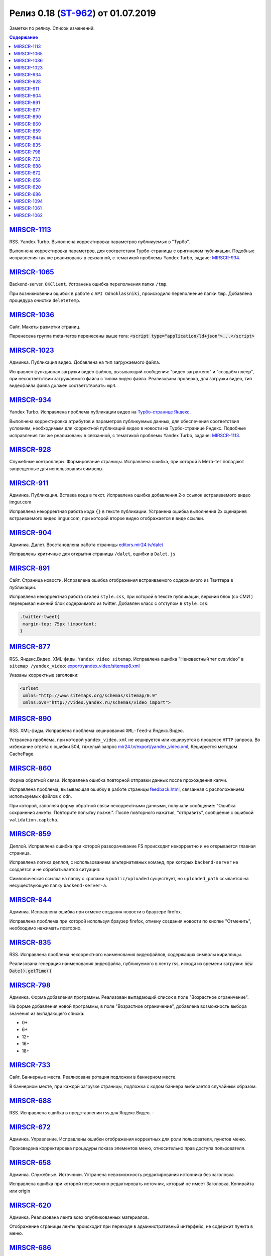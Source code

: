 **************************
Релиз 0.18 (`ST-962 <https://mir24tv.atlassian.net/browse/ST-962>`_) от 01.07.2019
**************************
Заметки по релизу. Список изменений:

.. contents:: Содержание
   :depth: 2




`MIRSCR-1113 <https://mir24tv.atlassian.net/browse/MIRSCR-1113>`_
--------------------
RSS. Yandex Turbo. Выполнена корректировка параметров публикуемых в "Турбо".

Выполнена корректировка параметров, для соответствия Турбо-страницы с оригиналом публикации.
Подобные исправления так же реализованы в связанной, с тематикой проблемы Yandex Turbo, задаче: `MIRSCR-934 <https://mir24tv.atlassian.net/browse/MIRSCR-934>`_.

`MIRSCR-1065 <https://mir24tv.atlassian.net/browse/MIRSCR-1065>`_
--------------------
Backend-server. ``OKClient``. Устранена ошибка переполнения папки ``/tmp``.

При возникновении ошибок в работе с ``API Odnoklassniki``, происходило переполнение папки ``tmp``. Добавлена процедура очистки ``deleteTemp``.

`MIRSCR-1036 <https://mir24tv.atlassian.net/browse/MIRSCR-1036>`_
--------------------
Сайт. Макеты разметки страниц.

Перенесена группа meta-тегов перенесены выше тега:
:code:`<script type="application/ld+json">...</script>`

.. code-block:: html
   :emphasize-lines: 3

   <meta name="..." content="..."  >
   <meta name="..." content="..." />
   <script type="application/ld+json">...</script>

`MIRSCR-1023 <https://mir24tv.atlassian.net/browse/MIRSCR-1023>`_
--------------------
Админка. Публикация видео. Добавлена на тип загружаемого файла.

Исправлен функционал загрузки видео файлов, вызывающий  сообщения: "видео загружено" и "создаём плеер", при несоответствии загружаемого файла с типом видео файла.
Реализована проверка, для загрузки видео, тип видеофайла файла должен соответствовать: ``mp4``.

`MIRSCR-934 <https://mir24tv.atlassian.net/browse/MIRSCR-934>`_
--------------------
Yandex Turbo. Исправлена проблема публикации видео на `Турбо-странице Яндекс <https://yandex.ru/turbo>`_.

Выполнена корректировка атрибутов и параметров публикуемых данных, для обеспечения соответствия условиям, необходимым для корректной публикаций видео в новости на Турбо-странице Яндекс. Подобные исправления так же реализованы в связанной, с тематикой проблемы Yandex Turbo, задаче: `MIRSCR-1113 <https://mir24tv.atlassian.net/browse/MIRSCR-1113>`_.

`MIRSCR-928 <https://mir24tv.atlassian.net/browse/MIRSCR-928>`_
--------------------
Служебные контроллеры. Формирование страницы.
Исправлена ошибка, при которой в Мета-тег попадают запрещенные для использования символы.


`MIRSCR-911 <https://mir24tv.atlassian.net/browse/MIRSCR-911>`_
--------------------
Админка. Публикация. Вставка кода в текст. Исправлена ошибка добавления 2-х ссылок встраиваемого видео imgur.com

Исправлена некорректная работа кода ``{}`` в тексте публикации. Устранена ошибка выполнения 2х сценариев встраиваемого видео imgur.com, при которой второе видео отображается в виде ссылки.


`MIRSCR-904 <https://mir24tv.atlassian.net/browse/MIRSCR-904>`_
--------------------
Админка. Далет. Восстановлена работа страницы `editors.mir24.tv/dalet <https://editors.mir24.tv/dalet>`_

Исправлены критичные для открытия страницы ``/dalet``, ошибки в ``Dalet.js``


`MIRSCR-891 <https://mir24tv.atlassian.net/browse/MIRSCR-891>`_
--------------------
Сайт. Страница новости. Исправлена ошибка отображения встраиваемого содержимого из Твиттера в публикации.

Исправлена некорректная работа стилей ``style.css``, при которой в тексте публикации, верхний блок (со СМИ ) перекрывал нижний блок содержимого из twitter.
Добавлен класс с отступом в ``style.css``:

.. code-block:: css

   .twitter-tweet{
    margin-top: 75px !important;
   }


`MIRSCR-877 <https://mir24tv.atlassian.net/browse/MIRSCR-877>`_
--------------------
RSS. Яндекс.Видео. XML-фиды. ``Yandex video sitemap``.
Исправлена ошибка "Неизвестный тег ovs:video" в ``sitemap /yandex_video``:
`export/yandex_video/sitemap8.xml <https://mir24.tv/export/yandex_video/sitemap8.xml>`_

Указаны корректные заголовки:

.. code-block:: xml

   <urlset
    xmlns="http://www.sitemaps.org/schemas/sitemap/0.9"
    xmlns:ovs="http://video.yandex.ru/schemas/video_import">


`MIRSCR-890 <https://mir24tv.atlassian.net/browse/MIRSCR-890>`_
--------------------
RSS. XML-фиды. Исправлена проблема кеширования ``XML-feed``-а Яндекс.Видео.

Устранена проблема, при которой ``yandex_video.xml`` не кешируется или кешируется в процессе ``HTTP`` запроса.
Во избежание ответа с ошибки 504, тяжелый запрос `mir24.tv/export/yandex_video.xml <http://mir24.tv/export/yandex_video.xml>`_, Кешируется методом CachePage.


`MIRSCR-860 <https://mir24tv.atlassian.net/browse/MIRSCR-860>`_
--------------------
Форма обратной связи. Исправлена ошибка повторной отправки данных после прохождения капчи.

Исправлена проблема, вызывающая ошибку в работе страницы `feedback.html <https://mir24.tv/feedback.html>`_, связанная с расположением используемых файлов с ``cdn``.

При которой, заполняя форму обратной связи некорректными данными, получали сообщение: "Ошибка сохранения анкеты. Повторите попытку позже.". После повторного нажатия, "отправить", сообщение с ошибкой ``validation.captcha``.


`MIRSCR-859 <https://mir24tv.atlassian.net/browse/MIRSCR-859>`_
--------------------
Деплой. Исправлена ошибка при которой разворачивание FS происходит некорректно и не открывается главная страница.

Исправлена логика деплоя, с использованием альтернативных команд, при которых ``backend-server`` не создаётся и не обрабатывается ситуация:

Символическая ссылка на папку с кропами в ``public/uploaded`` существует, но ``uploaded_path`` ссылается на несуществующую папку ``backend-server-а``.

`MIRSCR-844 <https://mir24tv.atlassian.net/browse/MIRSCR-844>`_
--------------------
Админка. Исправлена ошибка при отмене создания новости в браузере firefox.

Исправлена проблема при которой используя браузер firefox, отмену создания новости по кнопке "Отменить", необходимо нажимать повторно.

`MIRSCR-835 <https://mir24tv.atlassian.net/browse/MIRSCR-835>`_
--------------------
RSS. Исправлена проблема некорректного наименования видеофайлов, содержащих символы кириллицы.

Реализована генерация наименования видеофайла, публикуемого в ленту rss, исходя из времени загрузки: :code:`new Date().getTime()`


`MIRSCR-798 <https://mir24tv.atlassian.net/browse/MIRSCR-798>`_
--------------------
Админка. Форма добавления программы. Реализован выпадающий список в поле "Возрастное ограничение".

На форме добавления новой программы, в поле "Возрастное ограничение", добавлена возможность выбора значения из выпадающего списка:

* 0+
* 6+
* 12+
* 16+
* 18+

`MIRSCR-733 <https://mir24tv.atlassian.net/browse/MIRSCR-733>`_
--------------------
Сайт. Баннерные места. Реализована ротация подложки в баннерном месте.

В баннерном месте, при каждой загрузке страницы, подложка с кодом баннера выбирается случайным образом.


`MIRSCR-688 <https://mir24tv.atlassian.net/browse/MIRSCR-688>`_
--------------------
RSS. Исправлена ошибка в представлении rss для Яндекс.Видео.
-


`MIRSCR-672 <https://mir24tv.atlassian.net/browse/MIRSCR-672>`_
--------------------
Админка. Управление. Исправлены ошибки отображения корректных для роли пользователя, пунктов меню.

Произведена корректировка процедуры показа элементов меню, относительно прав доступа пользователя.

`MIRSCR-658 <https://mir24tv.atlassian.net/browse/MIRSCR-658>`_
--------------------
Админка. Служебные. Источники. Устранена невозможность редактирования источника без заголовка.

Исправлена ошибка при которой невозможно редактировать источник, который не имеет Заголовка, Копирайта или origin

`MIRSCR-620 <https://mir24tv.atlassian.net/browse/MIRSCR-620>`_
--------------------
Админка. Реализована лента всех опубликованных материалов.

Отображение страницы ленты происходит при переходе в административный интерфейс, не содержит пункта в меню.

`MIRSCR-686 <https://mir24tv.atlassian.net/browse/MIRSCR-686>`_
--------------------
Сайт. Оптимизированы функциональные процедуры поиска по сайту.

Произведена оптимизация поиска с целью уменьшения вероятностей появления ошибок.

..
 `MIRSCR-1066 <https://mir24tv.atlassian.net/browse/MIRSCR-1066>`_
 --------------------
 Исправлена сборка FS, при которой главная страница возвращает ошибку локально.

 Исправлена реализация кода для использования версии PHP 7.2, устранена ошибка:
 "Parameter must be an array or an object that implements Countable"

`MIRSCR-1094 <https://mir24tv.atlassian.net/browse/MIRSCR-1094>`_
--------------------
Сайт. Мобильная версия. Убрано баннерное место №22.

`MIRSCR-1061 <https://mir24tv.atlassian.net/browse/MIRSCR-1061>`_
--------------------
RSS. Исключены все сущности с тегом ``АНОНСЫ``

В список исключенных тегов из rss-фида добавлен тег: ``15354280 // АНОНСЫ``

.. code-block:: php
   :emphasize-lines: 9
   :linenos:

   <?php
   ...
   'excluded_by_tag' => [
   15348067,   // МИР24 ПРЕСС-РЕЛИЗЫ
   15348062,   // ЛИЦА МИРА
   15348023,   // МИР24 РЕКЛАМА
   15348024,   // МИР24 ВАКАНСИИ
   15348025,   // МИР24 КОНТАКТЫ
   15354280,   // АНОНСЫ
   ],];

`MIRSCR-1062 <https://mir24tv.atlassian.net/browse/MIRSCR-1062>`_
--------------------
Сайт. Добавлен запрет на индексацию исключенной в `MIRSCR-1061 <https://mir24tv.atlassian.net/browse/MIRSCR-1061>`_ из rss сущности ``15354280 // АНОНСЫ``

Публикуемые материалы с тегом "Анонсы" содержат заголовок ``X-Robots-Tag:noindex``, исключая индексацию данных страниц.
